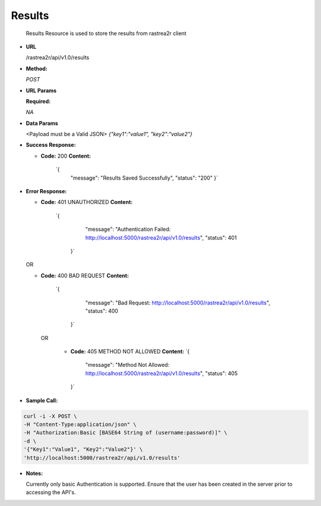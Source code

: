 =======
Results
=======

  Results Resource is used to store the results from rastrea2r client

* **URL**

  /rastrea2r/api/v1.0/results

* **Method:**
  
  `POST`
  
*  **URL Params**

   **Required:**
 
   `NA`

* **Data Params**

  <Payload must be a Valid JSON> 
  `{"key1":"value1", "key2":"value2"}`

* **Success Response:**
  
  * **Code:** 200 
    **Content:** 
     `{
      "message": "Results Saved Successfully",
      "status": "200"
      }`
 
* **Error Response:**

  * **Code:** 401 UNAUTHORIZED 
    **Content:** 
     `{
        "message": "Authentication Failed: http://localhost:5000/rastrea2r/api/v1.0/results", 
        "status": 401
      }`

  OR

  * **Code:** 400 BAD REQUEST 
    **Content:** 
      `{
        "message": "Bad Request: http://localhost:5000/rastrea2r/api/v1.0/results",
        "status": 400
       }`

   OR

    * **Code:** 405 METHOD NOT ALLOWED
      **Content:** 
      `{
        "message": "Method Not Allowed: http://localhost:5000/rastrea2r/api/v1.0/results", 
        "status": 405
      }`

* **Sample Call:**

.. code-block:: console

          curl -i -X POST \
          -H "Content-Type:application/json" \
          -H "Authorization:Basic [BASE64 String of (username:password)]" \
          -d \
          '{"Key1":"Value1", "Key2":"Value2"}' \
          'http://localhost:5000/rastrea2r/api/v1.0/results'

* **Notes:**

  Currently only basic Authentication is supported. Ensure that the user has been created in the server prior to accessing the API's.